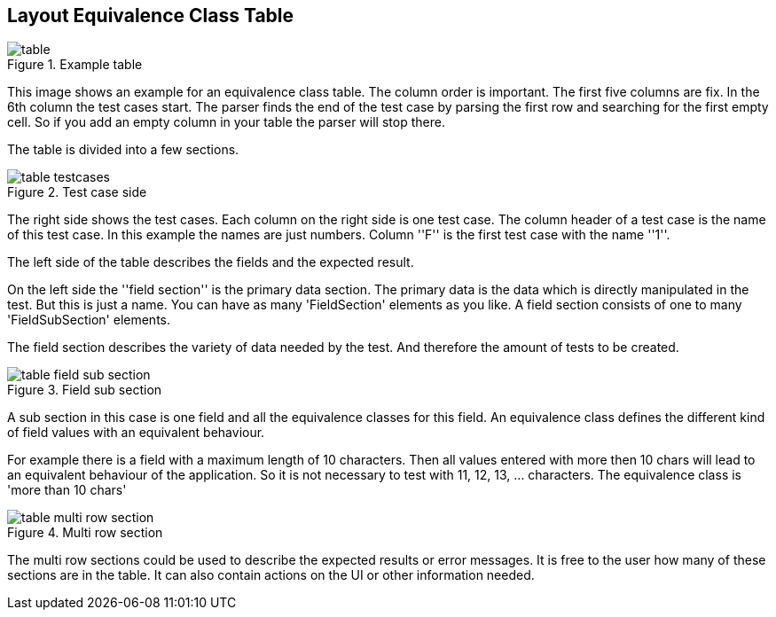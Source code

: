 
== Layout Equivalence Class Table

.Example table
image::images/model-decision/table.jpg[]

This image shows an example for an equivalence class table.
The column order is important. The first five columns are fix. In the
6th column the test cases start. The parser finds the end of the test case
by parsing the first row and searching for the first empty cell. So if you
add an empty column in your table the parser will stop there.

The table is divided into a few sections.

.Test case side
image::images/model-decision/table_testcases.jpg[]

The right side shows the test cases. Each column on the right side is one
test case. The column header of a test case is the name of this test case.
In this example the names are just numbers. Column ''F'' is the first test case with the
name ''1''.

The left side of the table describes the fields and the expected result.

On the left side the ''field section'' is the primary data section. The primary data is the data
which is directly manipulated in the test. But this is just a name. You can have as many
'FieldSection' elements as you like. A field section consists of one to many 'FieldSubSection' elements.

The field section describes the variety of data needed by the test. And therefore the amount of tests
to be created.

.Field sub section
image::images/model-decision/table_field_sub_section.jpg[]

A sub section in this case is one field and all the equivalence classes for this field.
An equivalence class defines the different kind of field values with an equivalent behaviour.

For example there is a field with a maximum length of 10 characters. Then all values entered with more then
10 chars will lead to an equivalent behaviour of the application. So it is not necessary
to test with 11, 12, 13, ... characters. The equivalence class is 'more than 10 chars'

.Multi row section
image::images/model-decision/table_multi_row_section.jpg[]

The multi row sections could be used to describe the expected results or error messages. It is free to the user
how many of these sections are in the table. It can also contain actions on the UI or other information needed.
